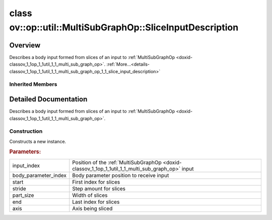 .. index:: pair: class; ov::op::util::MultiSubGraphOp::SliceInputDescription
.. _doxid-classov_1_1op_1_1util_1_1_multi_sub_graph_op_1_1_slice_input_description:

class ov::op::util::MultiSubGraphOp::SliceInputDescription
==========================================================



Overview
~~~~~~~~

Describes a body input formed from slices of an input to :ref:`MultiSubGraphOp <doxid-classov_1_1op_1_1util_1_1_multi_sub_graph_op>`. :ref:`More...<details-classov_1_1op_1_1util_1_1_multi_sub_graph_op_1_1_slice_input_description>`


.. ref-code-block:: cpp
	:class: doxyrest-overview-code-block

	#include <multi_subgraph_base.hpp>
	
	class SliceInputDescription: public :ref:`ov::op::util::MultiSubGraphOp::InputDescription<doxid-classov_1_1op_1_1util_1_1_multi_sub_graph_op_1_1_input_description>`
	{
	public:
		// fields
	
		 :ref:`BWDCMP_RTTI_DECLARATION<doxid-classov_1_1op_1_1util_1_1_multi_sub_graph_op_1_1_slice_input_description_1a3ad2913cc28381cd5a7c17531cf1e123>`;
		int64_t :ref:`m_start<doxid-classov_1_1op_1_1util_1_1_multi_sub_graph_op_1_1_slice_input_description_1a8d02b3d2c4a690dc55fccdacf3e15435>` {0};
		int64_t :ref:`m_stride<doxid-classov_1_1op_1_1util_1_1_multi_sub_graph_op_1_1_slice_input_description_1a89dc8bd8acc05f604b6cb29ea1d7095b>` {0};
		int64_t :ref:`m_part_size<doxid-classov_1_1op_1_1util_1_1_multi_sub_graph_op_1_1_slice_input_description_1a53498319b451c29a804fbadd61c8653a>` {0};
		int64_t :ref:`m_end<doxid-classov_1_1op_1_1util_1_1_multi_sub_graph_op_1_1_slice_input_description_1ab42c6967cbaa57ebc868d6e49d6aecc7>` {0};
		int64_t :ref:`m_axis<doxid-classov_1_1op_1_1util_1_1_multi_sub_graph_op_1_1_slice_input_description_1ac6a371817634f69718e9fb6ed0e7cb64>` {0};

		// construction
	
		:ref:`SliceInputDescription<doxid-classov_1_1op_1_1util_1_1_multi_sub_graph_op_1_1_slice_input_description_1a2d2e9ac6476fef260efc81078f4b676c>`(
			uint64_t input_index,
			uint64_t body_parameter_index,
			int64_t start,
			int64_t stride,
			int64_t part_size,
			int64_t end,
			int64_t axis
			);
	
		:ref:`SliceInputDescription<doxid-classov_1_1op_1_1util_1_1_multi_sub_graph_op_1_1_slice_input_description_1a6db6266282f9acea20375a63d7f0229f>`();

		// methods
	
		:ref:`OPENVINO_RTTI<doxid-classov_1_1op_1_1util_1_1_multi_sub_graph_op_1_1_slice_input_description_1a721383d99ab8be9d94b84f159e1e2b1f>`("SliceInputDescription");
		virtual std::shared_ptr<:ref:`InputDescription<doxid-classov_1_1op_1_1util_1_1_multi_sub_graph_op_1_1_input_description>`> :ref:`copy<doxid-classov_1_1op_1_1util_1_1_multi_sub_graph_op_1_1_slice_input_description_1a9bdfb02cedd8d7690ffe79ff15994d66>`() const;
	};

Inherited Members
-----------------

.. ref-code-block:: cpp
	:class: doxyrest-overview-inherited-code-block

	public:
		// typedefs
	
		typedef std::shared_ptr<:ref:`InputDescription<doxid-classov_1_1op_1_1util_1_1_multi_sub_graph_op_1_1_input_description>`> :ref:`Ptr<doxid-classov_1_1op_1_1util_1_1_multi_sub_graph_op_1_1_input_description_1a750d0d553f8c4d59c87775f8ba335568>`;
		typedef :ref:`DiscreteTypeInfo<doxid-structov_1_1_discrete_type_info>` :ref:`type_info_t<doxid-classov_1_1op_1_1util_1_1_multi_sub_graph_op_1_1_input_description_1a95bf848fcb2e4fe106397f1153647a4c>`;

		// fields
	
		uint64_t :ref:`m_input_index<doxid-classov_1_1op_1_1util_1_1_multi_sub_graph_op_1_1_input_description_1ac46052c55790ec9683709526387b7c84>` {0};
		uint64_t :ref:`m_body_parameter_index<doxid-classov_1_1op_1_1util_1_1_multi_sub_graph_op_1_1_input_description_1a713aaf296a25beb90665248a4206c497>` {0};

		// methods
	
		virtual std::shared_ptr<:ref:`InputDescription<doxid-classov_1_1op_1_1util_1_1_multi_sub_graph_op_1_1_input_description>`> :ref:`copy<doxid-classov_1_1op_1_1util_1_1_multi_sub_graph_op_1_1_input_description_1a3beee4948ec33b271b8e369a4670a230>`() const = 0;
		virtual const :ref:`type_info_t<doxid-classov_1_1op_1_1util_1_1_multi_sub_graph_op_1_1_input_description_1a95bf848fcb2e4fe106397f1153647a4c>`& :ref:`get_type_info<doxid-classov_1_1op_1_1util_1_1_multi_sub_graph_op_1_1_input_description_1a889cecbf7e215552f17acf10c9e38cbf>`() const = 0;

.. _details-classov_1_1op_1_1util_1_1_multi_sub_graph_op_1_1_slice_input_description:

Detailed Documentation
~~~~~~~~~~~~~~~~~~~~~~

Describes a body input formed from slices of an input to :ref:`MultiSubGraphOp <doxid-classov_1_1op_1_1util_1_1_multi_sub_graph_op>`.

Construction
------------

.. _doxid-classov_1_1op_1_1util_1_1_multi_sub_graph_op_1_1_slice_input_description_1a2d2e9ac6476fef260efc81078f4b676c:
.. index:: pair: function; SliceInputDescription

.. ref-code-block:: cpp
	:class: doxyrest-title-code-block

	SliceInputDescription(
		uint64_t input_index,
		uint64_t body_parameter_index,
		int64_t start,
		int64_t stride,
		int64_t part_size,
		int64_t end,
		int64_t axis
		)

Constructs a new instance.



.. rubric:: Parameters:

.. list-table::
	:widths: 20 80

	*
		- input_index

		- Position of the :ref:`MultiSubGraphOp <doxid-classov_1_1op_1_1util_1_1_multi_sub_graph_op>` input

	*
		- body_parameter_index

		- Body parameter position to receive input

	*
		- start

		- First index for slices

	*
		- stride

		- Step amount for slices

	*
		- part_size

		- Width of slices

	*
		- end

		- Last index for slices

	*
		- axis

		- Axis being sliced


